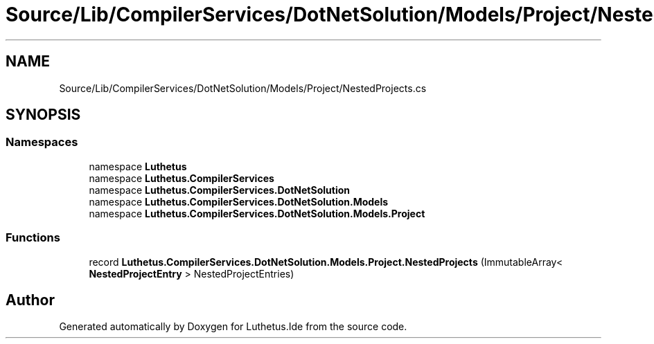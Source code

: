 .TH "Source/Lib/CompilerServices/DotNetSolution/Models/Project/NestedProjects.cs" 3 "Version 1.0.0" "Luthetus.Ide" \" -*- nroff -*-
.ad l
.nh
.SH NAME
Source/Lib/CompilerServices/DotNetSolution/Models/Project/NestedProjects.cs
.SH SYNOPSIS
.br
.PP
.SS "Namespaces"

.in +1c
.ti -1c
.RI "namespace \fBLuthetus\fP"
.br
.ti -1c
.RI "namespace \fBLuthetus\&.CompilerServices\fP"
.br
.ti -1c
.RI "namespace \fBLuthetus\&.CompilerServices\&.DotNetSolution\fP"
.br
.ti -1c
.RI "namespace \fBLuthetus\&.CompilerServices\&.DotNetSolution\&.Models\fP"
.br
.ti -1c
.RI "namespace \fBLuthetus\&.CompilerServices\&.DotNetSolution\&.Models\&.Project\fP"
.br
.in -1c
.SS "Functions"

.in +1c
.ti -1c
.RI "record \fBLuthetus\&.CompilerServices\&.DotNetSolution\&.Models\&.Project\&.NestedProjects\fP (ImmutableArray< \fBNestedProjectEntry\fP > NestedProjectEntries)"
.br
.in -1c
.SH "Author"
.PP 
Generated automatically by Doxygen for Luthetus\&.Ide from the source code\&.
